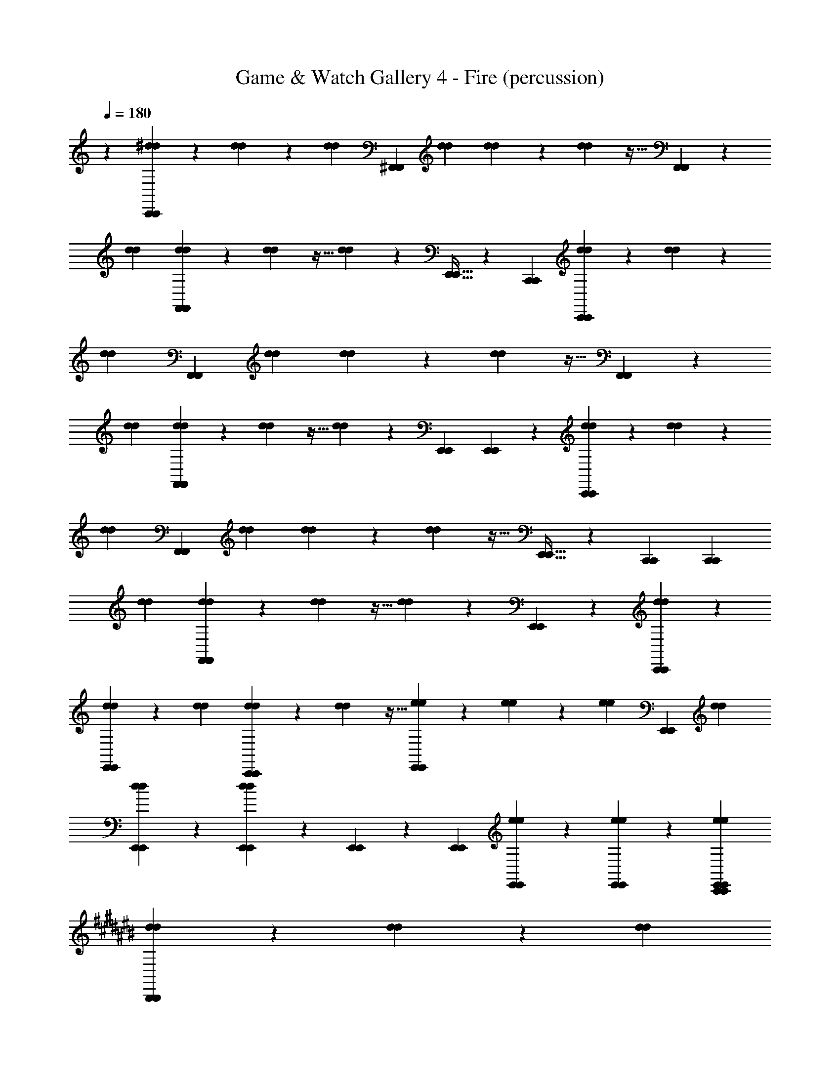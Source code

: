 X: 1
T: Game & Watch Gallery 4 - Fire (percussion)
Z: ABC Generated by Starbound Composer
L: 1/4
Q: 1/4=180
K: C
z1 [^d9/28d9/28C,,5/6C,,5/6] z/84 [d31/96d31/96] z/96 [d/3d/3] [z2/3^F,,5/6F,,5/6] [d/3d/3] [d9/28d9/28] z/84 [d31/96d31/96] z11/32 [F,,5/6F,,5/6] z5/6 
[d/3d/3] [d9/28d9/28F,,5/6F,,5/6] z/84 [d31/96d31/96] z11/32 [d9/28d9/28] z19/28 [E,,21/32E,,21/32] z/96 [C,,/3C,,/3] [d9/28d9/28C,,5/6C,,5/6] z/84 [d31/96d31/96] z/96 
[d/3d/3] [z2/3F,,5/6F,,5/6] [d/3d/3] [d9/28d9/28] z/84 [d31/96d31/96] z11/32 [F,,5/6F,,5/6] z5/6 
[d/3d/3] [d9/28d9/28F,,5/6F,,5/6] z/84 [d31/96d31/96] z11/32 [d9/28d9/28] z29/84 [E,,/3E,,/3] [E,,5/6E,,5/6] z/6 [d9/28d9/28C,,5/6C,,5/6] z/84 [d31/96d31/96] z/96 
[d/3d/3] [z2/3F,,5/6F,,5/6] [d/3d/3] [d9/28d9/28] z/84 [d31/96d31/96] z11/32 [E,,21/32E,,21/32] z/96 [C,,/3C,,/3] [z2/3C,,5/6C,,5/6] 
[d/3d/3] [d9/28d9/28F,,5/6F,,5/6] z/84 [d31/96d31/96] z11/32 [d9/28d9/28] z19/28 [E,,5/6E,,5/6] z/6 [d9/28d9/28C,,5/6C,,5/6] z19/28 
[d9/28d9/28E,,5/6E,,5/6] z29/84 [d/3d/3] [d9/28d9/28C,,5/6C,,5/6] z/84 [d31/96d31/96] z11/32 [e9/28e9/28E,,5/6E,,5/6] z/84 [e31/96e31/96] z/96 [e/3e/3] [z2/3E,,5/6E,,5/6] [d/3d/3] 
[d9/28d9/28E,,5/6E,,5/6] z19/28 [E,,9/28d9/28E,,9/28d9/28] z/84 [E,,31/96E,,31/96] z/96 [E,,/3E,,/3] [E,,9/28e9/28E,,9/28e9/28] z/84 [E,,31/96e31/96E,,31/96e31/96] z/96 [C,,/3E,,/3e/3C,,/3E,,/3e/3] 
K: C#
[d9/28d9/28B,,,5/6B,,,5/6] z/84 [d31/96d31/96] z/96 [d/3d/3] 
[z2/3F,,5/6F,,5/6] [d/3d/3] [d9/28d9/28] z/84 [d31/96d31/96] z11/32 [^^D,,21/32D,,21/32] z/96 [D,,/3D,,/3] [z2/3B,,,5/6B,,,5/6] [d/3d/3] 
[d9/28d9/28F,,5/6F,,5/6] z/84 [d31/96d31/96] z11/32 [d9/28d9/28] z19/28 [D,,5/6D,,5/6] z/6 [d9/28d9/28B,,,5/6B,,,5/6] z/84 [d31/96d31/96] z/96 [d/3d/3] 
[F,,21/32F,,21/32] z/96 [B,,,/3d/3B,,,/3d/3] [d9/28d9/28B,,,5/6B,,,5/6] z/84 [d31/96d31/96] z11/32 [D,,9/28D,,9/28] z/84 [D,,31/96D,,31/96] z/96 [D,,/3D,,/3] [z2/3B,,,5/6B,,,5/6] [d/3d/3] 
[d9/28d9/28F,,21/32F,,21/32] z/84 [d31/96d31/96] z/96 [B,,,/3B,,,/3] [d9/28d9/28B,,,5/6B,,,5/6] z19/28 [D,,5/6D,,5/6] z/6 [d9/28d9/28B,,,5/6B,,,5/6] z/84 [d31/96d31/96] z/96 [d/3d/3] 
[z2/3F,,5/6F,,5/6] [d/3d/3] [d9/28d9/28] z/84 [d31/96d31/96] z11/32 [D,,21/32D,,21/32] z/96 [D,,/3D,,/3] [z2/3B,,,5/6B,,,5/6] [d/3d/3] 
[d9/28d9/28F,,5/6F,,5/6] z/84 [d31/96d31/96] z11/32 [d9/28d9/28] z19/28 [D,,21/32D,,21/32] z/96 [B,,,/3B,,,/3] [d9/28d9/28B,,,5/6B,,,5/6] z/84 [d31/96d31/96] z/96 [d/3d/3] 
[z2/3F,,5/6F,,5/6] [d/3d/3] [d9/28d9/28] z/84 [d31/96d31/96] z11/32 [D,,9/28D,,9/28] z/84 [D,,31/96D,,31/96] z/96 [B,,,/3B,,,/3] [B,,,21/32B,,,21/32] z/96 [D,,/3d/3D,,/3d/3] 
[F,,9/28d9/28F,,9/28d9/28] z/84 [F,,31/96d31/96F,,31/96d31/96] z/96 [B,,,/3B,,,/3] [B,,,9/28d9/28B,,,9/28d9/28] z/84 [D,,31/96D,,31/96] z11/32 [D,,9/28D,,9/28] z29/84 [D,,/3D,,/3] [d9/28d9/28B,,,5/6B,,,5/6] z/84 [d31/96d31/96] z/96 [d/3d/3] 
[z2/3F,,5/6F,,5/6] [d/3d/3] [d9/28d9/28B,,,5/6B,,,5/6] z/84 [d31/96d31/96] z11/32 [D,,21/32D,,21/32] z/96 [D,,/3D,,/3] [z2/3B,,,5/6B,,,5/6] [d/3d/3] 
[d9/28d9/28F,,5/6F,,5/6] z/84 [d31/96d31/96] z11/32 [d9/28d9/28] z19/28 [D,,21/32D,,21/32] z/96 [B,,,/3B,,,/3] [d9/28d9/28B,,,5/6B,,,5/6] z/84 [d31/96d31/96] z/96 [d/3d/3] 
[z2/3F,,5/6F,,5/6] [d/3d/3] [d9/28d9/28] z/84 [d31/96d31/96] z11/32 [D,,9/28D,,9/28] z/84 [D,,31/96D,,31/96] z/96 [B,,,/3B,,,/3] z2/3 [D,,/3d/3D,,/3d/3] 
[D,,9/28d9/28D,,9/28d9/28] z/84 [d31/96d31/96] z/96 [B,,,/3B,,,/3] [D,,9/28d9/28D,,9/28d9/28] z/84 [F,,31/96F,,31/96] z/96 [D,,/3D,,/3] [F,,9/28F,,9/28] z/84 [D,,31/96D,,31/96] z/96 [F,,/3F,,/3] [B,,,5/6B,,,5/6] z/6 
[B,,,5/6B,,,5/6] z/6 [B,,,5/6B,,,5/6] z/6 [B,,,5/6B,,,5/6] z/6 [F,,21/32F,,21/32] z/96 [F,,/3F,,/3] 
[F,,21/32F,,21/32] z/96 [B,,,/3F,,/3B,,,/3F,,/3] z2 [d9/28d9/28B,,,5/6B,,,5/6] z/84 [d31/96d31/96] z/96 [d/3d/3] 
[z2/3F,,5/6F,,5/6] [d/3d/3] [d9/28d9/28] z/84 [d31/96d31/96] z11/32 [D,,21/32D,,21/32] z/96 [D,,/3D,,/3] [z2/3B,,,5/6B,,,5/6] [d/3d/3] 
[d9/28d9/28F,,5/6F,,5/6] z/84 [d31/96d31/96] z11/32 [d9/28d9/28] z19/28 [D,,21/32D,,21/32] z/96 [B,,,/3B,,,/3] [d9/28d9/28B,,,5/6B,,,5/6] z/84 [d31/96d31/96] z/96 [d/3d/3] 
[z2/3F,,5/6F,,5/6] [d/3d/3] [d9/28d9/28] z/84 [d31/96d31/96] z11/32 [D,,9/28D,,9/28] z/84 [D,,31/96D,,31/96] z/96 [B,,,/3B,,,/3] [B,,,21/32B,,,21/32] z/96 [D,,/3d/3D,,/3d/3] 
[F,,9/28d9/28F,,9/28d9/28] z/84 [F,,31/96d31/96F,,31/96d31/96] z/96 [B,,,/3B,,,/3] [B,,,9/28d9/28B,,,9/28d9/28] z/84 [D,,31/96D,,31/96] z11/32 [D,,9/28D,,9/28] z29/84 [D,,/3D,,/3] [d9/28d9/28B,,,5/6B,,,5/6] z/84 [d31/96d31/96] z/96 [d/3d/3] 
[z2/3F,,5/6F,,5/6] [d/3d/3] [d9/28d9/28B,,,5/6B,,,5/6] z/84 [d31/96d31/96] z11/32 [D,,21/32D,,21/32] z/96 [D,,/3D,,/3] [z2/3B,,,5/6B,,,5/6] [d/3d/3] 
[d9/28d9/28F,,5/6F,,5/6] z/84 [d31/96d31/96] z11/32 [d9/28d9/28] z19/28 [D,,21/32D,,21/32] z/96 [B,,,/3B,,,/3] [d9/28d9/28B,,,5/6B,,,5/6] z/84 [d31/96d31/96] z/96 [d/3d/3] 
[z2/3F,,5/6F,,5/6] [d/3d/3] [d9/28d9/28] z/84 [d31/96d31/96] z11/32 [D,,9/28D,,9/28] z/84 [D,,31/96D,,31/96] z/96 [B,,,/3B,,,/3] z2/3 [D,,/3d/3D,,/3d/3] 
[D,,9/28d9/28D,,9/28d9/28] z/84 [d31/96d31/96] z/96 [B,,,/3B,,,/3] [D,,9/28d9/28D,,9/28d9/28] z/84 [F,,31/96F,,31/96] z/96 [D,,/3D,,/3] [F,,9/28F,,9/28] z/84 [D,,31/96D,,31/96] z/96 [F,,/3F,,/3] [B,,,5/6B,,,5/6] z/6 
[B,,,5/6B,,,5/6] z/6 [B,,,5/6B,,,5/6] z/6 [B,,,5/6B,,,5/6] z/6 [F,,21/32F,,21/32] z/96 [F,,/3F,,/3] 
[F,,21/32F,,21/32] z/96 [B,,,/3F,,/3B,,,/3F,,/3] z3 
[F,,5/6F,,5/6] z7/6 [F,,5/6F,,5/6] z7/6 
[F,,5/6F,,5/6] z7/6 [F,,5/6F,,5/6] z7/6 
[F,,5/6F,,5/6] z7/6 [F,,5/6F,,5/6] z7/6 
[F,,5/6F,,5/6] z7/6 [F,,5/6F,,5/6] z/6 [B,,,5/6B,,,5/6] z/6 
[B,,,5/6D,,5/6B,,,5/6D,,5/6] z/6 [B,,,5/6B,,,5/6] z/6 [B,,,5/6D,,5/6B,,,5/6D,,5/6] z/6 [B,,,5/6B,,,5/6] z/6 
[B,,,5/6D,,5/6B,,,5/6D,,5/6] z/6 [B,,,5/6B,,,5/6] z/6 [B,,,5/6D,,5/6B,,,5/6D,,5/6] z/6 [B,,,5/6D,,5/6B,,,5/6D,,5/6] z/6 
[B,,,5/6B,,,5/6] z/6 [D,,9/28D,,9/28B,,,5/6B,,,5/6] z/84 [D,,31/96D,,31/96] z/96 [D,,/3D,,/3] [D,,9/28D,,9/28B,,,5/6B,,,5/6] z/84 [D,,31/96D,,31/96] z/96 [D,,/3D,,/3] [B,,,5/6B,,,5/6] z11/6 
[D,,/3D,,/3] [D,,5/6D,,5/6] z/6 [d9/28d9/28B,,,5/6B,,,5/6] z/84 [d31/96d31/96] z/96 [d/3d/3] [z2/3F,,5/6F,,5/6] [d/3d/3] [d9/28d9/28] z/84 [d31/96d31/96] z11/32 
[D,,21/32D,,21/32] z/96 [D,,/3D,,/3] [z2/3B,,,5/6B,,,5/6] [d/3d/3] [d9/28d9/28F,,5/6F,,5/6] z/84 [d31/96d31/96] z11/32 [d9/28d9/28] z19/28 
[D,,5/6D,,5/6] z/6 [d9/28d9/28B,,,5/6B,,,5/6] z/84 [d31/96d31/96] z/96 [d/3d/3] [F,,21/32F,,21/32] z/96 [B,,,/3d/3B,,,/3d/3] [d9/28d9/28B,,,5/6B,,,5/6] z/84 [d31/96d31/96] z11/32 
[D,,9/28D,,9/28] z/84 [D,,31/96D,,31/96] z/96 [D,,/3D,,/3] [z2/3B,,,5/6B,,,5/6] [d/3d/3] [d9/28d9/28F,,21/32F,,21/32] z/84 [d31/96d31/96] z/96 [B,,,/3B,,,/3] [d9/28d9/28B,,,5/6B,,,5/6] z19/28 
[D,,5/6D,,5/6] z/6 [d9/28d9/28B,,,5/6B,,,5/6] z/84 [d31/96d31/96] z/96 [d/3d/3] [z2/3F,,5/6F,,5/6] [d/3d/3] [d9/28d9/28] z/84 [d31/96d31/96] z11/32 
[D,,21/32D,,21/32] z/96 [D,,/3D,,/3] [z2/3B,,,5/6B,,,5/6] [d/3d/3] [d9/28d9/28F,,5/6F,,5/6] z/84 [d31/96d31/96] z11/32 [d9/28d9/28] z19/28 
[D,,21/32D,,21/32] z/96 [B,,,/3B,,,/3] [d9/28d9/28B,,,5/6B,,,5/6] z/84 [d31/96d31/96] z/96 [d/3d/3] [z2/3F,,5/6F,,5/6] [d/3d/3] [d9/28d9/28] z/84 [d31/96d31/96] z11/32 
[D,,9/28D,,9/28] z/84 [D,,31/96D,,31/96] z/96 [B,,,/3B,,,/3] [B,,,21/32B,,,21/32] z/96 [D,,/3d/3D,,/3d/3] [F,,9/28d9/28F,,9/28d9/28] z/84 [F,,31/96d31/96F,,31/96d31/96] z/96 [B,,,/3B,,,/3] [B,,,9/28d9/28B,,,9/28d9/28] z/84 [D,,31/96D,,31/96] z11/32 
[D,,9/28D,,9/28] z29/84 [D,,/3D,,/3] [d9/28d9/28B,,,5/6B,,,5/6] z/84 [d31/96d31/96] z/96 [d/3d/3] [z2/3F,,5/6F,,5/6] [d/3d/3] [d9/28d9/28B,,,5/6B,,,5/6] z/84 [d31/96d31/96] z11/32 
[D,,21/32D,,21/32] z/96 [D,,/3D,,/3] [z2/3B,,,5/6B,,,5/6] [d/3d/3] [d9/28d9/28F,,5/6F,,5/6] z/84 [d31/96d31/96] z11/32 [d9/28d9/28] z19/28 
[D,,21/32D,,21/32] z/96 [B,,,/3B,,,/3] [d9/28d9/28B,,,5/6B,,,5/6] z/84 [d31/96d31/96] z/96 [d/3d/3] [z2/3F,,5/6F,,5/6] [d/3d/3] [d9/28d9/28] z/84 [d31/96d31/96] z11/32 
[D,,9/28D,,9/28] z/84 [D,,31/96D,,31/96] z/96 [B,,,/3B,,,/3] z2/3 [D,,/3d/3D,,/3d/3] [D,,9/28d9/28D,,9/28d9/28] z/84 [d31/96d31/96] z/96 [B,,,/3B,,,/3] [D,,9/28d9/28D,,9/28d9/28] z/84 [F,,31/96F,,31/96] z/96 [D,,/3D,,/3] 
[F,,9/28F,,9/28] z/84 [D,,31/96D,,31/96] z/96 [F,,/3F,,/3] [B,,,5/6B,,,5/6] z/6 [B,,,5/6B,,,5/6] z/6 [B,,,5/6B,,,5/6] z/6 
[B,,,5/6B,,,5/6] z/6 [F,,21/32F,,21/32] z/96 [F,,/3F,,/3] [F,,21/32F,,21/32] z/96 [B,,,/3F,,/3B,,,/3F,,/3] z2 
[d9/28d9/28B,,,5/6B,,,5/6] z/84 [d31/96d31/96] z/96 [d/3d/3] [z2/3F,,5/6F,,5/6] [d/3d/3] [d9/28d9/28] z/84 [d31/96d31/96] z11/32 [D,,21/32D,,21/32] z/96 [D,,/3D,,/3] 
[z2/3B,,,5/6B,,,5/6] [d/3d/3] [d9/28d9/28F,,5/6F,,5/6] z/84 [d31/96d31/96] z11/32 [d9/28d9/28] z19/28 [D,,21/32D,,21/32] z/96 [B,,,/3B,,,/3] 
[d9/28d9/28B,,,5/6B,,,5/6] z/84 [d31/96d31/96] z/96 [d/3d/3] [z2/3F,,5/6F,,5/6] [d/3d/3] [d9/28d9/28] z/84 [d31/96d31/96] z11/32 [D,,9/28D,,9/28] z/84 [D,,31/96D,,31/96] z/96 [B,,,/3B,,,/3] 
[B,,,21/32B,,,21/32] z/96 [D,,/3d/3D,,/3d/3] [F,,9/28d9/28F,,9/28d9/28] z/84 [F,,31/96d31/96F,,31/96d31/96] z/96 [B,,,/3B,,,/3] [B,,,9/28d9/28B,,,9/28d9/28] z/84 [D,,31/96D,,31/96] z11/32 [D,,9/28D,,9/28] z29/84 [D,,/3D,,/3] 
[d9/28d9/28B,,,5/6B,,,5/6] z/84 [d31/96d31/96] z/96 [d/3d/3] [z2/3F,,5/6F,,5/6] [d/3d/3] [d9/28d9/28B,,,5/6B,,,5/6] z/84 [d31/96d31/96] z11/32 [D,,21/32D,,21/32] z/96 [D,,/3D,,/3] 
[z2/3B,,,5/6B,,,5/6] [d/3d/3] [d9/28d9/28F,,5/6F,,5/6] z/84 [d31/96d31/96] z11/32 [d9/28d9/28] z19/28 [D,,21/32D,,21/32] z/96 [B,,,/3B,,,/3] 
[d9/28d9/28B,,,5/6B,,,5/6] z/84 [d31/96d31/96] z/96 [d/3d/3] [z2/3F,,5/6F,,5/6] [d/3d/3] [d9/28d9/28] z/84 [d31/96d31/96] z11/32 [D,,9/28D,,9/28] z/84 [D,,31/96D,,31/96] z/96 [B,,,/3B,,,/3] z2/3 
[D,,/3d/3D,,/3d/3] [D,,9/28d9/28D,,9/28d9/28] z/84 [d31/96d31/96] z/96 [B,,,/3B,,,/3] [D,,9/28d9/28D,,9/28d9/28] z/84 [F,,31/96F,,31/96] z/96 [D,,/3D,,/3] [F,,9/28F,,9/28] z/84 [D,,31/96D,,31/96] z/96 [F,,/3F,,/3] [B,,,5/6B,,,5/6] z/6 
[B,,,5/6B,,,5/6] z/6 [B,,,5/6B,,,5/6] z/6 [B,,,5/6B,,,5/6] z/6 [F,,21/32F,,21/32] z/96 [F,,/3F,,/3] 
[F,,21/32F,,21/32] z/96 [B,,,/3F,,/3B,,,/3F,,/3] z3 
[F,,5/6F,,5/6] z7/6 [F,,5/6F,,5/6] z7/6 
[F,,5/6F,,5/6] z7/6 [F,,5/6F,,5/6] z7/6 
[F,,5/6F,,5/6] z7/6 [F,,5/6F,,5/6] z7/6 
[F,,5/6F,,5/6] z7/6 [F,,5/6F,,5/6] z/6 [B,,,5/6B,,,5/6] z/6 
[B,,,5/6D,,5/6B,,,5/6D,,5/6] z/6 [B,,,5/6B,,,5/6] z/6 [B,,,5/6D,,5/6B,,,5/6D,,5/6] z/6 [B,,,5/6B,,,5/6] z/6 
[B,,,5/6D,,5/6B,,,5/6D,,5/6] z/6 [B,,,5/6B,,,5/6] z/6 [B,,,5/6D,,5/6B,,,5/6D,,5/6] z/6 [B,,,5/6D,,5/6B,,,5/6D,,5/6] z/6 
[B,,,5/6B,,,5/6] z/6 [D,,9/28D,,9/28B,,,5/6B,,,5/6] z/84 [D,,31/96D,,31/96] z/96 [D,,/3D,,/3] [D,,9/28D,,9/28B,,,5/6B,,,5/6] z/84 [D,,31/96D,,31/96] z/96 [D,,/3D,,/3] [B,,,5/6B,,,5/6] z11/6 
[D,,/3D,,/3] [D,,5/6D,,5/6] 
